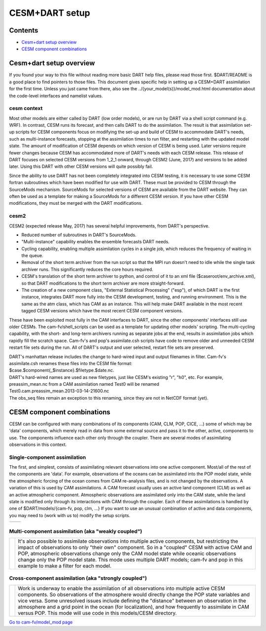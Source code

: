 CESM+DART setup
===============

Contents
--------

-  `Cesm+dart setup overview <#cesm+dart_setup_overview>`__
-  `CESM component combinations <#cesm_component_combinations>`__

.. _cesm+dart_setup_overview:

Cesm+dart setup overview
------------------------

If you found your way to this file without reading more basic DART help files, please read those first. $DART/README is
a good place to find pointers to those files. This document gives specific help in setting up a CESM+DART assimilation
for the first time. Unless you just came from there, also see the ../{your_model(s)}/model_mod.html documentation about
the code-level interfaces and namelist values.

cesm context
^^^^^^^^^^^^

Most other models are either called by DART (low order models), or are run by DART via a shell script command (e.g.
WRF). In contrast, CESM runs its forecast, and then calls DART to do the assimilation. The result is that assimilation
set-up scripts for CESM components focus on modifying the set-up and build of CESM to accommodate DART's needs, such as
multi-instance forecasts, stopping at the assimilation times to run filter, and restarting with the updated model state.
The amount of modification of CESM depends on which version of CESM is being used. Later versions require fewer changes
because CESM has accommodated more of DART's needs with each CESM release. This release of DART focuses on selected CESM
versions from 1_2_1 onward, through CESM2 (June, 2017) and versions to be added later. Using this DART with other CESM
versions will quite possibly fail.

Since the ability to use DART has not been completely integrated into CESM testing, it is necessary to use some CESM
fortran subroutines which have been modified for use with DART. These must be provided to CESM through the SourceMods
mechanism. SourceMods for selected versions of CESM are available from the DART website. They can often be used as a
template for making a SourceMods for a different CESM version. If you have other CESM modifications, they must be merged
with the DART modifications.

cesm2
^^^^^

CESM2 (expected release May, 2017) has several helpful improvements, from DART's perspective.

-  Reduced number of subroutines in DART's SourceMods.
-  "Multi-instance" capability enables the ensemble forecasts DART needs.
-  Cycling capability, enabling multiple assimilation cycles in a single job, which reduces the frequency of waiting in
   the queue.
-  Removal of the short term archiver from the run script so that the MPI run doesn't need to idle while the single task
   archiver runs. This significantly reduces the core hours required.
-  CESM's translation of the short term archiver to python, and control of it to an xml file
   ($caseroot/env_archive.xml), so that DART modifications to the short term archiver are more straight-forward.
-  The creation of a new component class, "External Statistical Processing" ("esp"), of which DART is the first
   instance, integrates DART more fully into the CESM development, testing, and running environment. This is the same as
   the atm class, which has CAM as an instance. This will help make DART available in the most recent tagged CESM
   versions which have the most recent CESM component versions.

These have been exploited most fully in the CAM interfaces to DART, since the other components' interfaces still use
older CESMs. The cam-fv/shell_scripts can be used as a template for updating other models' scripting. The multi-cycling
capability, with the short- and long-term archivers running as separate jobs at the end, results in assimilation jobs
which rapidly fill the scratch space. Cam-fv's and pop's assimilate.csh scripts have code to remove older and unneeded
CESM restart file sets during the run. All of DART's output and user selected, restart file sets are preserved.

| DART's manhattan release includes the change to hard-wired input and output filenames in filter. Cam-fv's
  assimilate.csh renames these files into the CESM file format:
| $case.$component{_$instance}.$filetype.$date.nc.
| DART's hard-wired names are used as new filetypes, just like CESM's existing "r", "h0", etc. For example,
  preassim_mean.nc from a CAM assimilation named Test0 will be renamed
| Test0.cam.preassim_mean.2013-03-14-21600.nc
| The obs_seq files remain an exception to this renaming, since they are not in NetCDF format (yet).

.. _cesm_component_combinations:

CESM component combinations
---------------------------

CESM can be configured with many combinations of its components (CAM, CLM, POP, CICE, ...) some of which may be 'data'
components, which merely read in data from some external source and pass it to the other, active, components to use. The
components influence each other only through the coupler. There are several modes of assimilating observations in this
context.

Single-component assimilation
^^^^^^^^^^^^^^^^^^^^^^^^^^^^^

The first, and simplest, consists of assimilating relevant observations into one active component. Most/all of the rest
of the components are 'data'. For example, observations of the oceans can be assimilated into the POP model state, while
the atmospheric forcing of the ocean comes from CAM re-analysis files, and is not changed by the observations. A
variation of this is used by CAM assimilations. A CAM forecast usually uses an active land component (CLM) as well as an
active atmospheric component. Atmospheric observations are assimilated only into the CAM state, while the land state is
modified only through its interactions with CAM through the coupler. Each of these assimilations is handled by one of
$DART/models/{cam-fv, pop, clm, ...} If you want to use an unusual combination of active and data components, you may
need to (work with us to) modify the setup scripts.

==================== ====================
|CAM+DART flowchart| |POP+DART flowchart|
==================== ====================

Multi-component assimilation (aka "weakly coupled")
^^^^^^^^^^^^^^^^^^^^^^^^^^^^^^^^^^^^^^^^^^^^^^^^^^^

+-----------------------------+---------------------------------------------------------------------------------------+
| |Multi-component flowchart| | It's also possible to assimilate observations into multiple active components, but    |
|                             | restricting the impact of observations to only "their own" component. So in a         |
|                             | "coupled" CESM with active CAM and POP, atmospheric observations change only the CAM  |
|                             | model state while oceanic observations change only the POP model state. This mode     |
|                             | uses multiple DART models; cam-fv and pop in this example to make a filter for each   |
|                             | model.                                                                                |
+-----------------------------+---------------------------------------------------------------------------------------+

Cross-component assimilation (aka "strongly coupled")
^^^^^^^^^^^^^^^^^^^^^^^^^^^^^^^^^^^^^^^^^^^^^^^^^^^^^

+-----------------------------+---------------------------------------------------------------------------------------+
| |Cross-component flowchart| | Work is underway to enable the assimilation of all observations into multiple active  |
|                             | CESM components. So observations of the atmosphere would directly change the POP      |
|                             | state variables and vice versa. Some unresolved issues include defining the           |
|                             | "distance" between an observation in the atmosphere and a grid point in the ocean     |
|                             | (for localization), and how frequently to assimilate in CAM versus POP. This mode     |
|                             | will use code in this models/CESM directory.                                          |
+-----------------------------+---------------------------------------------------------------------------------------+

`Go to cam-fv/model_mod page </models/cam-fv/model_mod.html>`__

.. |CAM+DART flowchart| image:: ./CESM_DART_assim_modes/CAM_only.png
   :width: 300px
   :height: 400px
.. |POP+DART flowchart| image:: ./CESM_DART_assim_modes/POP_only.png
   :width: 550px
   :height: 400px
.. |Multi-component flowchart| image:: ./CESM_DART_assim_modes/multi-component.png
   :height: 400px
.. |Cross-component flowchart| image:: ./CESM_DART_assim_modes/cross-component.png
   :height: 400px
